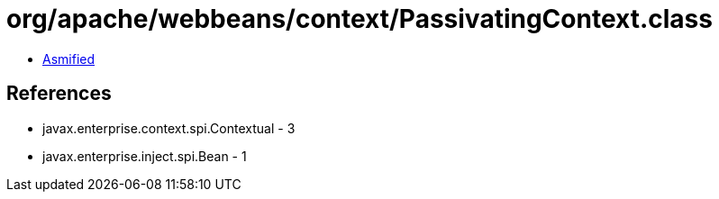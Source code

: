= org/apache/webbeans/context/PassivatingContext.class

 - link:PassivatingContext-asmified.java[Asmified]

== References

 - javax.enterprise.context.spi.Contextual - 3
 - javax.enterprise.inject.spi.Bean - 1

